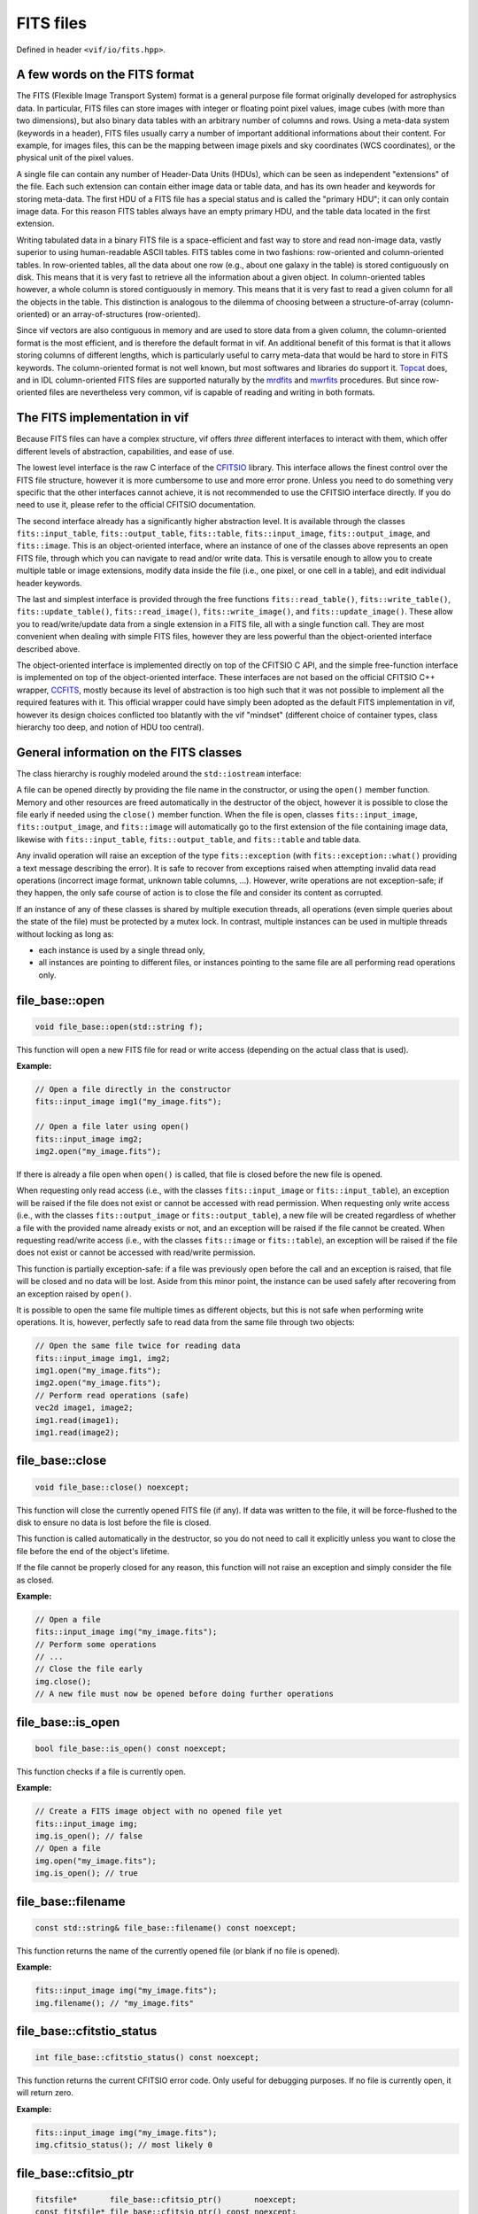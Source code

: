 .. _FITS files:

FITS files
==========

Defined in header ``<vif/io/fits.hpp>``.

A few words on the FITS format
------------------------------

The FITS (Flexible Image Transport System) format is a general purpose file format originally developed for astrophysics data. In particular, FITS files can store images with integer or floating point pixel values, image cubes (with more than two dimensions), but also binary data tables with an arbitrary number of columns and rows. Using a meta-data system (keywords in a header), FITS files usually carry a number of important additional informations about their content. For example, for images files, this can be the mapping between image pixels and sky coordinates (WCS coordinates), or the physical unit of the pixel values.

A single file can contain any number of Header-Data Units (HDUs), which can be seen as independent "extensions" of the file. Each such extension can contain either image data or table data, and has its own header and keywords for storing meta-data. The first HDU of a FITS file has a special status and is called the "primary HDU"; it can only contain image data. For this reason FITS tables always have an empty primary HDU, and the table data located in the first extension.

Writing tabulated data in a binary FITS file is a space-efficient and fast way to store and read non-image data, vastly superior to using human-readable ASCII tables. FITS tables come in two fashions: row-oriented and column-oriented tables. In row-oriented tables, all the data about one row (e.g., about one galaxy in the table) is stored contiguously on disk. This means that it is very fast to retrieve all the information about a given object. In column-oriented tables however, a whole column is stored contiguously in memory. This means that it is very fast to read a given column for all the objects in the table. This distinction is analogous to the dilemma of choosing between a structure-of-array (column-oriented) or an array-of-structures (row-oriented).

Since vif vectors are also contiguous in memory and are used to store data from a given column, the column-oriented format is the most efficient, and is therefore the default format in vif. An additional benefit of this format is that it allows storing columns of different lengths, which is particularly useful to carry meta-data that would be hard to store in FITS keywords. The column-oriented format is not well known, but most softwares and libraries do support it. Topcat_ does, and in IDL column-oriented FITS files are supported naturally by the mrdfits_ and mwrfits_ procedures. But since row-oriented files are nevertheless very common, vif is capable of reading and writing in both formats.

.. _Topcat: http://www.star.bris.ac.uk/~mbt/topcat/
.. _mrdfits: https://www.harrisgeospatial.com/docs/mrdfits.html
.. _mwrfits: https://www.harrisgeospatial.com/docs/mwrfits.html


The FITS implementation in vif
------------------------------

Because FITS files can have a complex structure, vif offers *three* different interfaces to interact with them, which offer different levels of abstraction, capabilities, and ease of use.

The lowest level interface is the raw C interface of the CFITSIO_ library. This interface allows the finest control over the FITS file structure, however it is more cumbersome to use and more error prone. Unless you need to do something very specific that the other interfaces cannot achieve, it is not recommended to use the CFITSIO interface directly. If you do need to use it, please refer to the official CFITSIO documentation.

The second interface already has a significantly higher abstraction level. It is available through the classes ``fits::input_table``,  ``fits::output_table``, ``fits::table``, ``fits::input_image``, ``fits::output_image``, and ``fits::image``. This is an object-oriented interface, where an instance of one of the classes above represents an open FITS file, through which you can navigate to read and/or write data. This is versatile enough to allow you to create multiple table or image extensions, modify data inside the file (i.e., one pixel, or one cell in a table), and edit individual header keywords.

The last and simplest interface is provided through the free functions ``fits::read_table()``, ``fits::write_table()``, ``fits::update_table()``, ``fits::read_image()``, ``fits::write_image()``, and ``fits::update_image()``. These allow you to read/write/update data from a single extension in a FITS file, all with a single function call. They are most convenient when dealing with simple FITS files, however they are less powerful than the object-oriented interface described above.

The object-oriented interface is implemented directly on top of the CFITSIO C API, and the simple free-function interface is implemented on top of the object-oriented interface. These interfaces are not based on the official CFITSIO C++ wrapper, CCFITS_, mostly because its level of abstraction is too high such that it was not possible to implement all the required features with it. This official wrapper could have simply been adopted as the default FITS implementation in vif, however its design choices conflicted too blatantly with the vif "mindset" (different choice of container types, class hierarchy too deep, and notion of HDU too central).

.. _CFITSIO: https://heasarc.gsfc.nasa.gov/fitsio/
.. _CCFITS: https://heasarc.gsfc.nasa.gov/fitsio/CCfits/


General information on the FITS classes
---------------------------------------

The class hierarchy is roughly modeled around the ``std::iostream`` interface:

.. image:: fits_hierarchy.svg
   :alt: FITS class hierarchy

A file can be opened directly by providing the file name in the constructor, or using the ``open()`` member function. Memory and other resources are freed automatically in the destructor of the object, however it is possible to close the file early if needed using the ``close()`` member function. When the file is open, classes ``fits::input_image``, ``fits::output_image``, and ``fits::image`` will automatically go to the first extension of the file containing image data, likewise with ``fits::input_table``, ``fits::output_table``, and ``fits::table`` and table data.

Any invalid operation will raise an exception of the type ``fits::exception`` (with ``fits::exception::what()`` providing a text message describing the error). It is safe to recover from exceptions raised when attempting invalid data read operations (incorrect image format, unknown table columns, ...). However, write operations are not exception-safe; if they happen, the only safe course of action is to close the file and consider its content as corrupted.

If an instance of any of these classes is shared by multiple execution threads, all operations (even simple queries about the state of the file) must be protected by a mutex lock. In contrast, multiple instances can be used in multiple threads without locking as long as:

- each instance is used by a single thread only,
- all instances are pointing to different files, or instances pointing to the same file are all performing read operations only.


file_base::open
---------------

.. code-block:: c++

    void file_base::open(std::string f);

This function will open a new FITS file for read or write access (depending on the actual class that is used).

**Example:**

.. code-block:: c++

    // Open a file directly in the constructor
    fits::input_image img1("my_image.fits");

    // Open a file later using open()
    fits::input_image img2;
    img2.open("my_image.fits");

If there is already a file open when ``open()`` is called, that file is closed before the new file is opened.

When requesting only read access (i.e., with the classes ``fits::input_image`` or ``fits::input_table``), an exception will be raised if the file does not exist or cannot be accessed with read permission. When requesting only write access (i.e., with the classes ``fits::output_image`` or ``fits::output_table``), a new file will be created regardless of whether a file with the provided name already exists or not, and an exception will be raised if the file cannot be created. When requesting read/write access (i.e., with the classes ``fits::image`` or ``fits::table``), an exception will be raised if the file does not exist or cannot be accessed with read/write permission.

This function is partially exception-safe: if a file was previously open before the call and an exception is raised, that file will be closed and no data will be lost. Aside from this minor point, the instance can be used safely after recovering from an exception raised by ``open()``.

It is possible to open the same file multiple times as different objects, but this is not safe when performing write operations. It is, however, perfectly safe to read data from the same file through two objects:

.. code-block:: c++

    // Open the same file twice for reading data
    fits::input_image img1, img2;
    img1.open("my_image.fits");
    img2.open("my_image.fits");
    // Perform read operations (safe)
    vec2d image1, image2;
    img1.read(image1);
    img1.read(image2);


file_base::close
----------------

.. code-block:: c++

    void file_base::close() noexcept;

This function will close the currently opened FITS file (if any). If data was written to the file, it will be force-flushed to the disk to ensure no data is lost before the file is closed.

This function is called automatically in the destructor, so you do not need to call it explicitly unless you want to close the file before the end of the object's lifetime.

If the file cannot be properly closed for any reason, this function will not raise an exception and simply consider the file as closed.

**Example:**

.. code-block:: c++

    // Open a file
    fits::input_image img("my_image.fits");
    // Perform some operations
    // ...
    // Close the file early
    img.close();
    // A new file must now be opened before doing further operations


file_base::is_open
------------------

.. code-block:: c++

    bool file_base::is_open() const noexcept;

This function checks if a file is currently open.

**Example:**

.. code-block:: c++

    // Create a FITS image object with no opened file yet
    fits::input_image img;
    img.is_open(); // false
    // Open a file
    img.open("my_image.fits");
    img.is_open(); // true


file_base::filename
-------------------

.. code-block:: c++

    const std::string& file_base::filename() const noexcept;

This function returns the name of the currently opened file (or blank if no file is opened).

**Example:**

.. code-block:: c++

    fits::input_image img("my_image.fits");
    img.filename(); // "my_image.fits"


file_base::cfitstio_status
--------------------------

.. code-block:: c++

    int file_base::cfitstio_status() const noexcept;

This function returns the current CFITSIO error code. Only useful for debugging purposes. If no file is currently open, it will return zero.

**Example:**

.. code-block:: c++

    fits::input_image img("my_image.fits");
    img.cfitsio_status(); // most likely 0


file_base::cfitsio_ptr
----------------------

.. code-block:: c++

    fitsfile*       file_base::cfitsio_ptr()       noexcept;
    const fitsfile* file_base::cfitsio_ptr() const noexcept;

These functions returns the underlying CFITSIO file pointer. This is useful if you need to perform an operation that is not available as part of the C++ interface. It is safe to perform any operation with this pointer and then fall back to the C++ interface, however if you do so you must call the ``update_state()`` function before using any function of the C++ interface.

If no file is currently open, it will return a null pointer.

**Example:**

.. code-block:: c++

    // Open a FITS image
    fits::input_image img("my_image.fits");
    // Get the underlying CFITSIO pointer
    fitsptr* fptr = img.cfitsio_ptr();
    // Use the pointer with the raw C interface
    // ...
    // Update the internal state
    img.update_internal_state();
    // Continue using the C++ interface


file_base::update_internal_state
--------------------------------

.. code-block:: c++

    void file_base::update_internal_state();

This function is called internally by ``open()`` and ``reach_hdu()``, and is used to update the internal state of the C++ wrapper based on the current content of the file. You only need to use this function if you perform operations on the file using the raw CFITSIO interface. See ``cfitsio_ptr()`` for more information. Will throw an exception if no file is currently open.


output_file_base::flush
-----------------------

.. code-block:: c++

    void output_file_base::flush();

This function will perform any pending write operation to the disk and only return when all the data has been written. It will perform a full update of the file, including binary data and header data. Only available for output files. Will throw an exception if no file is currently open.

Indeed, as with any disk write operation in the C++ standard library, CFITSIO write operations use a write buffer which is only written to the disk occasionally, rather than on any write operation. This is done for performance reasons. The downside of this approach is that the data is not always immediately written to the disk, even after a call to ``write()`` has returned. This usually is not an issue, except when one wants to access the content of the file while it is being written, or if the program crashed while data was not yet written to the file.

**Example:**

.. code-block:: c++

    // Open a FITS image for writing
    fits::output_image img("my_image.fits");
    // Write some data
    img.write(data);
    // Force writing data to disk now
    img.flush();


output_file_base::flush_buffer
------------------------------

.. code-block:: c++

    void output_file_base::flush_buffer();

This function will perform any pending write operation to the disk and only return when all the data has been written. Contrary to ``flush()``, it will only flush the binary data, and not the header data. This will be faster but less complete; only use this if you know the header data is likely to already be up-to-date. See ``flush()`` for more information. Only available for output files. Will throw an exception if no file is currently open.


file_base::hdu_count
--------------------

.. code-block:: c++

    uint_t file_base::hdu_count() const;

This function returns the number of HDUs (or extensions) currently present in the file. This includes the "primary HDU" (extension with ID ``0``), and therefore should always be larger or equal to one. Will throw an exception if no file is currently open.

**Example:**

.. code-block:: c++

    // Open a FITS image for writing
    fits::output_image img("my_image.fits");
    img.hdu_count(); // 1 (only the primary HDU)
    // Reach some other HDU
    img.reach_hdu(1);
    img.hdu_count(); // 2


file_base::current_hdu
----------------------

.. code-block:: c++

    uint_t file_base::current_hdu() const;

This function returns the ID of the current HDU (or extension). The "primary HDU" has ID of ``0``, and every following HDU has its ID incremented by one. Will throw an exception if no file is currently open.

**Example:**

.. code-block:: c++

    // Open a FITS image for writing
    fits::output_image img("my_image.fits");
    img.current_hdu(); // 0 (the primary HDU)
    // Reach some other HDU
    img.reach_hdu(1);
    img.current_hdu(); // 1


file_base::hdu_type
-------------------

.. code-block:: c++

    fits::hdu_type file_base::hdu_type() const;

This function attempts to identify the content in the current HDU, determining whether it is an image (``fits::image_hdu``), a table (``fits::table_hdu``), or an empty HDU (``fits::empty_hdu``). If it could not decide, it returns ``fits::null_hdu``. The function will throw an exception if the header contains keywords with invalid values, or if no file is currently open.

**Example:**

.. code-block:: c++

    // Open a FITS image for writing
    fits::output_image img("my_image.fits");
    img.hdu_type(); // fits::empty_hdu (the primary HDU is initially empty)
    // Write some data
    img.write(data);
    img.hdu_type(); // fits::image_hdu


file_base::reach_hdu
--------------------

.. code-block:: c++

    void file_base::reach_hdu(uint_t hdu);

This function attempts to reach the requested HDU to start reading/writing data from/to it. If this HDU does not exist and the file was opened only with read access, the function will throw an exception. If the file was opened with write access, the function will insert as many empty HDUs as required so that the requested HDU exists, and then reach it for read/write operations. Will throw an exception if no file is currently open.

**Example:**

.. code-block:: c++

    // Open a FITS image for writing; we start at the primary HDU (ID 0)
    fits::output_image img("my_image.fits");
    // Reach some other HDU
    img.reach_hdu(2);
    // Write data there
    vec2d data(10,10);
    img.write(data);
    // The file now contains:
    //  - an empty primary HDU (ID 0)
    //  - an empty first extension (ID 1)
    //  - the image data in the second extension (ID 2)


output_file_base::remove_hdu
----------------------------

.. code-block:: c++

    void file_base::remove_hdu();

This function removes the current HDU from the file. If other HDUs existed after the current HDU, their IDs are decreased by one, to fill the gap. This function will throw an exception when attempting to remove the primary HDU, as by definition it cannot be removed. Will throw an exception if no file is currently open. Only available for output files.

**Example:**

.. code-block:: c++

    // Open a FITS image for writing; we start at the primary HDU (ID 0)
    fits::output_image img("my_image.fits");
    // Reach some other HDU
    img.reach_hdu(2);
    // Write some data
    vec2d data(10,10);
    img.write(data)
    // The file now contains:
    //  - an empty primary HDU (ID 0)
    //  - an empty first extension (ID 1)
    //  - the image data in the second extension (ID 2)

    // Move to the HDU 1
    img.reach_hdu(1);
    // Remove it
    img.remove_hdu();
    // The file now contains:
    //  - an empty primary HDU (ID 0)
    //  - the image data in the first extension (ID 1)


file_base::axis_count
---------------------

.. code-block:: c++

    uint_t file_base::axis_count() const;

This function returns the number of axes of the data located in the current HDU. For image data, this is the number of axes (1 for 1D data, 2 for images, 3 for cubes, etc.). For table data and empty HDUs, the function returns zero. Will throw an exception if no file is currently open.

**Example:**

.. code-block:: c++

    // Open a FITS image for writing
    fits::output_image img("my_image.fits");
    img.axis_count(); // 0 (the primary HDU is initially empty)
    // Write some data
    vec2d data(10,10);
    img.write(data);
    img.axis_count(); // 2


file_base::image_dims
---------------------

.. code-block:: c++

    vec1u file_base::image_dims() const;

This function returns the dimensions of the image in the current HDU. If the current HDU is empty or contains table data, this returns an empty vector. Will throw an exception if no file is currently open.

**Example:**

.. code-block:: c++

    // Open a FITS image for writing
    fits::output_image img("my_image.fits");
    img.image_dims(); // {} (the primary HDU is initially empty)
    // Write some data
    vec2d data(8,10);
    img.write(data);
    img.image_dims(); // {8,10}


file_base::has_keyword
----------------------

.. code-block:: c++

    bool file_base::has_keyword(std::string name) const;

This function checks if a given keyword exists in the header of the current HDU. This check is not case-sensitive, and the function automatically supports long keyword names specified with the ``HIERARCH`` convention; it is not necessary to specify the ``HIERARCH`` explicitly. Will throw an exception if no file is currently open.

**Example:**

.. code-block:: c++

    // Open a FITS image
    fits::input_image img("my_image.fits");
    img.has_keyword("BUNIT"); // does this image have a unit?


file_base::read_keyword
-----------------------

.. code-block:: c++

    template<typename T>
    bool file_base::read_keyword(std::string name, T& value) const;

This function checks if a given keyword exists in the header of the current HDU, and if the keyword exits, attempts to read its value and store it into the variable ``value``. This check is not case-sensitive, and the function automatically supports long keyword names specified with the ``HIERARCH`` convention; it is not necessary to specify the ``HIERARCH`` explicitly. If any of these steps fail, the content of ``value`` is unchanged and the function returns ``false``. Will throw an exception if no file is currently open.

**Example:**

.. code-block:: c++

    // Open a FITS image
    fits::input_image img("my_image.fits");
    std::string unit;
    if (img.read_keyword("BUNIT", unit)) {
        // We know the unit of the image
    }
    double frequency;
    if (img.read_keyword("FREQ", frequency)) {
        // We know the frequency at which the image was obtained
    }


output_file_base::write_keyword, output_file_base::add_keyword
--------------------------------------------------------------

.. code-block:: c++

    template<typename T>
    void output_file_base::write_keyword(std::string name, const T& value); // [1]
    template<typename T>
    void output_file_base::add_keyword(std::string name, const T& value); // [2]

These functions write the given keyword into the header of the current HDU, setting its value to the provided ``value``. If a keyword with this name already exist, function [1] will update its value, while function [2] will simply ignore it and add a new keyword with the same name at the end of the header (it is indeed possible to have multiple keywords with the same name). If the keyword name is longer than 8 characters, CFITSIO will automatically write the keyword with the ``HIERARCH`` convention; it is not necessary to specify the ``HIERARCH`` explicitly. Will throw an exception if no file is currently open.

**Example:**

.. code-block:: c++

    // Open a FITS image
    fits::output_image img("my_image.fits");
    vec2d data(10,10);
    img.write(data);
    img.write_keyword("BUNIT", "W/m2/sr"); // write a string
    img.write_keyword("FREQ", 1.4e9);      // write a number


output_file_base::remove_keyword
--------------------------------

.. code-block:: c++

    void output_file_base::remove_keyword(std::string name);

This function will remove the first keyword in the header whose name matches the provided string. No error is generated if no such keyword exists. If the keyword name is longer than 8 characters, CFITSIO will automatically write the keyword with the ``HIERARCH`` convention; it is not necessary to specify the ``HIERARCH`` explicitly. Will throw an exception if no file is currently open.

**Example:**

.. code-block:: c++

    // Open a FITS image
    fits::output_image img("my_image.fits");
    vec2d data(10,10);
    img.write(data);
    img.write_keyword("BUNIT", "W/m2/sr"); // write a string
    img.remove_keyword("BUNIT");           // we changed our mind, remove it
